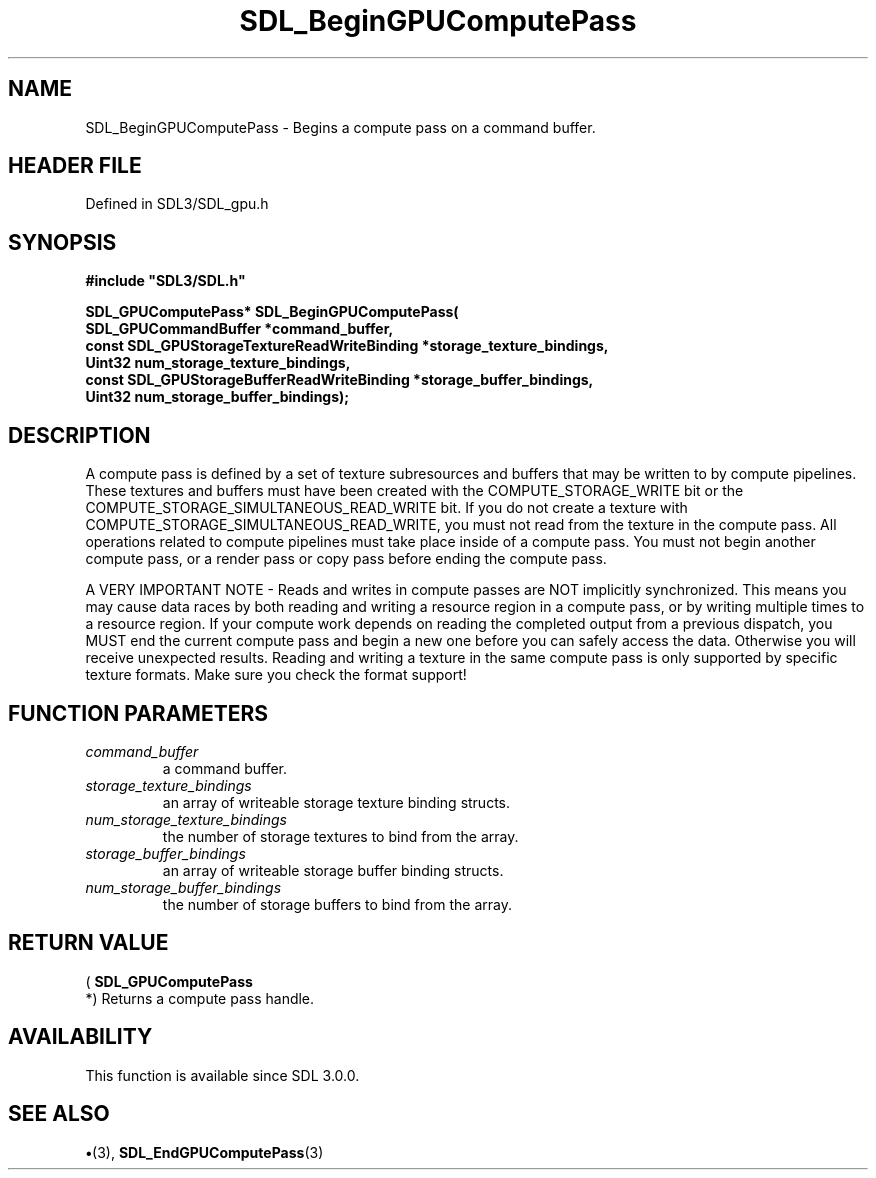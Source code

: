 .\" This manpage content is licensed under Creative Commons
.\"  Attribution 4.0 International (CC BY 4.0)
.\"   https://creativecommons.org/licenses/by/4.0/
.\" This manpage was generated from SDL's wiki page for SDL_BeginGPUComputePass:
.\"   https://wiki.libsdl.org/SDL_BeginGPUComputePass
.\" Generated with SDL/build-scripts/wikiheaders.pl
.\"  revision SDL-preview-3.1.3
.\" Please report issues in this manpage's content at:
.\"   https://github.com/libsdl-org/sdlwiki/issues/new
.\" Please report issues in the generation of this manpage from the wiki at:
.\"   https://github.com/libsdl-org/SDL/issues/new?title=Misgenerated%20manpage%20for%20SDL_BeginGPUComputePass
.\" SDL can be found at https://libsdl.org/
.de URL
\$2 \(laURL: \$1 \(ra\$3
..
.if \n[.g] .mso www.tmac
.TH SDL_BeginGPUComputePass 3 "SDL 3.1.3" "Simple Directmedia Layer" "SDL3 FUNCTIONS"
.SH NAME
SDL_BeginGPUComputePass \- Begins a compute pass on a command buffer\[char46]
.SH HEADER FILE
Defined in SDL3/SDL_gpu\[char46]h

.SH SYNOPSIS
.nf
.B #include \(dqSDL3/SDL.h\(dq
.PP
.BI "SDL_GPUComputePass* SDL_BeginGPUComputePass(
.BI "    SDL_GPUCommandBuffer *command_buffer,
.BI "    const SDL_GPUStorageTextureReadWriteBinding *storage_texture_bindings,
.BI "    Uint32 num_storage_texture_bindings,
.BI "    const SDL_GPUStorageBufferReadWriteBinding *storage_buffer_bindings,
.BI "    Uint32 num_storage_buffer_bindings);
.fi
.SH DESCRIPTION
A compute pass is defined by a set of texture subresources and buffers that
may be written to by compute pipelines\[char46] These textures and buffers must
have been created with the COMPUTE_STORAGE_WRITE bit or the
COMPUTE_STORAGE_SIMULTANEOUS_READ_WRITE bit\[char46] If you do not create a texture
with COMPUTE_STORAGE_SIMULTANEOUS_READ_WRITE, you must not read from the
texture in the compute pass\[char46] All operations related to compute pipelines
must take place inside of a compute pass\[char46] You must not begin another
compute pass, or a render pass or copy pass before ending the compute pass\[char46]

A VERY IMPORTANT NOTE - Reads and writes in compute passes are NOT
implicitly synchronized\[char46] This means you may cause data races by both
reading and writing a resource region in a compute pass, or by writing
multiple times to a resource region\[char46] If your compute work depends on
reading the completed output from a previous dispatch, you MUST end the
current compute pass and begin a new one before you can safely access the
data\[char46] Otherwise you will receive unexpected results\[char46] Reading and writing a
texture in the same compute pass is only supported by specific texture
formats\[char46] Make sure you check the format support!

.SH FUNCTION PARAMETERS
.TP
.I command_buffer
a command buffer\[char46]
.TP
.I storage_texture_bindings
an array of writeable storage texture binding structs\[char46]
.TP
.I num_storage_texture_bindings
the number of storage textures to bind from the array\[char46]
.TP
.I storage_buffer_bindings
an array of writeable storage buffer binding structs\[char46]
.TP
.I num_storage_buffer_bindings
the number of storage buffers to bind from the array\[char46]
.SH RETURN VALUE
(
.BR SDL_GPUComputePass
 *) Returns a compute pass handle\[char46]

.SH AVAILABILITY
This function is available since SDL 3\[char46]0\[char46]0\[char46]

.SH SEE ALSO
.BR \(bu (3),
.BR SDL_EndGPUComputePass (3)
